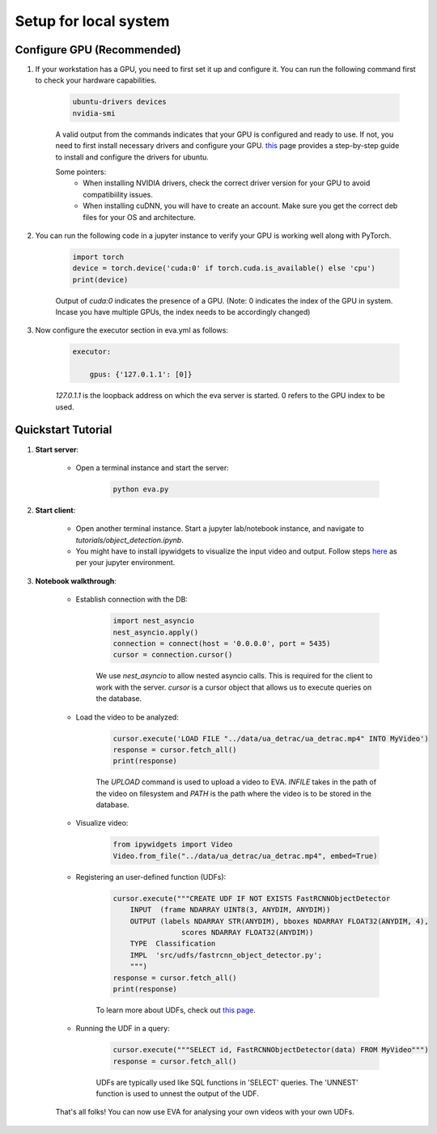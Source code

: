 .. _guide-tutorials:

Setup for local system
======================

Configure GPU (Recommended)
----------------------------

1. If your workstation has a GPU, you need to first set it up and configure it. You can run the following command first to check your hardware capabilities.

    .. code-block:: bash

        ubuntu-drivers devices
        nvidia-smi

    A valid output from the commands indicates that your GPU is configured and ready to use. If not, you need to first install necessary drivers and configure your GPU. `this <https://towardsdatascience.com/deep-learning-gpu-installation-on-ubuntu-18-4-9b12230a1d31>`_ page provides a step-by-step guide to install and configure the drivers for ubuntu.

    Some pointers:
        * When installing NVIDIA drivers, check the correct driver version for your GPU to avoid compatibiility issues.
        * When installing cuDNN, you will have to create an account. Make sure you get the correct deb files for your OS and architecture.

2. You can run the following code in a jupyter instance to verify your GPU is working well along with PyTorch.

    .. code-block:: python

        import torch
        device = torch.device('cuda:0' if torch.cuda.is_available() else 'cpu')
        print(device)

    Output of `cuda:0` indicates the presence of a GPU.
    (Note: 0 indicates the index of the GPU in system. Incase you have multiple GPUs, the index needs to be accordingly changed)

3. Now configure the executor section in eva.yml as follows:

    .. code-block:: yaml

        executor:

            gpus: {'127.0.1.1': [0]}

    `127.0.1.1` is the loopback address on which the eva server is started. 0 refers to the GPU index to be used.

Quickstart Tutorial
--------------------

1. **Start server**:

    * Open a terminal instance and start the server:

        .. code-block:: bash

            python eva.py

2. **Start client**:

    * Open another terminal instance. Start a jupyter lab/notebook instance, and navigate to `tutorials/object_detection.ipynb`.

    * You might have to install ipywidgets to visualize the input video and output. Follow steps `here <https://ipywidgets.readthedocs.io/en/latest/user_install.html>`_ as per your jupyter environment.

3. **Notebook walkthrough**:

    * Establish connection with the DB:

        .. code-block:: python

            import nest_asyncio
            nest_asyncio.apply()
            connection = connect(host = '0.0.0.0', port = 5435)
            cursor = connection.cursor()

        We use `nest_asyncio` to allow nested asyncio calls. This is required for the client to work with the server. `cursor` is a cursor object that allows us to execute queries on the database.

    * Load the video to be analyzed:

        .. code-block:: python

            cursor.execute('LOAD FILE "../data/ua_detrac/ua_detrac.mp4" INTO MyVideo')
            response = cursor.fetch_all()
            print(response)

        The `UPLOAD` command is used to upload a video to EVA. `INFILE` takes in the path of the video on filesystem and `PATH` is the path where the video is to be stored in the database.

    * Visualize video:

        .. code-block:: python

            from ipywidgets import Video
            Video.from_file("../data/ua_detrac/ua_detrac.mp4", embed=True)

    * Registering an user-defined function (UDFs):

        .. code-block:: python

            cursor.execute("""CREATE UDF IF NOT EXISTS FastRCNNObjectDetector
                INPUT  (frame NDARRAY UINT8(3, ANYDIM, ANYDIM))
                OUTPUT (labels NDARRAY STR(ANYDIM), bboxes NDARRAY FLOAT32(ANYDIM, 4),
                            scores NDARRAY FLOAT32(ANYDIM))
                TYPE  Classification
                IMPL  'src/udfs/fastrcnn_object_detector.py';
                """)
            response = cursor.fetch_all()
            print(response)

        To learn more about UDFs, check out `this page <udf.html>`_.

    * Running the UDF in a query:

        .. code-block:: python

            cursor.execute("""SELECT id, FastRCNNObjectDetector(data) FROM MyVideo""")
            response = cursor.fetch_all()

        UDFs are typically used like SQL functions in 'SELECT' queries. The 'UNNEST' function is used to unnest the output of the UDF.

    That's all folks! You can now use EVA for analysing your own videos with your own UDFs.
